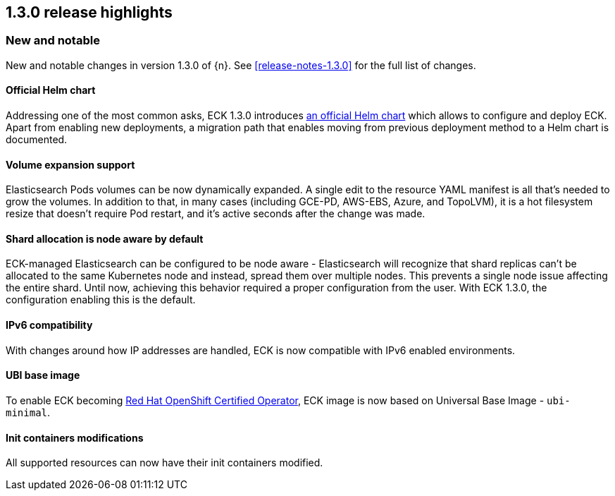 [[release-highlights-1.3.0]]
== 1.3.0 release highlights

[float]
[id="{p}-130-new-and-notable"]
=== New and notable

New and notable changes in version 1.3.0 of {n}. See <<release-notes-1.3.0>> for the full list of changes.

[float]
[id="{p}-130-official-helm-chart"]
==== Official Helm chart

Addressing one of the most common asks, ECK 1.3.0 introduces <<{p}-install-helm,an official Helm chart>> which allows to configure and deploy ECK. Apart from enabling new deployments, a migration path that enables moving from previous deployment method to a Helm chart is documented.

[float]
[id="{p}-130-volume-expansion-support"]
==== Volume expansion support

Elasticsearch Pods volumes can be now dynamically expanded. A single edit to the resource YAML manifest is all that's needed to grow the volumes. In addition to that, in many cases (including GCE-PD, AWS-EBS, Azure, and TopoLVM), it is a hot filesystem resize that doesn't require Pod restart, and it's active seconds after the change was made.

[float]
[id="{p}-130-shard-allocation-is-node-aware-by-default"]
==== Shard allocation is node aware by default

ECK-managed Elasticsearch can be configured to be node aware - Elasticsearch will recognize that shard replicas can't be allocated to the same Kubernetes node and instead, spread them over multiple nodes. This prevents a single node issue affecting the entire shard. Until now, achieving this behavior required a proper configuration from the user. With ECK 1.3.0, the configuration enabling this is the default.

[float]
[id="{p}-130-ipv6-compatibility"]
==== IPv6 compatibility

With changes around how IP addresses are handled, ECK is now compatible with IPv6 enabled environments.

[float]
[id="{p}-130-ubi-base-image"]
==== UBI base image

To enable ECK becoming link:https://connect.redhat.com/en/partner-with-us/red-hat-openshift-operator-certification[Red Hat OpenShift Certified Operator], ECK image is now based on Universal Base Image - `ubi-minimal`.

[float]
[id="{p}-130-init-containers-modifications"]
==== Init containers modifications

All supported resources can now have their init containers modified.
